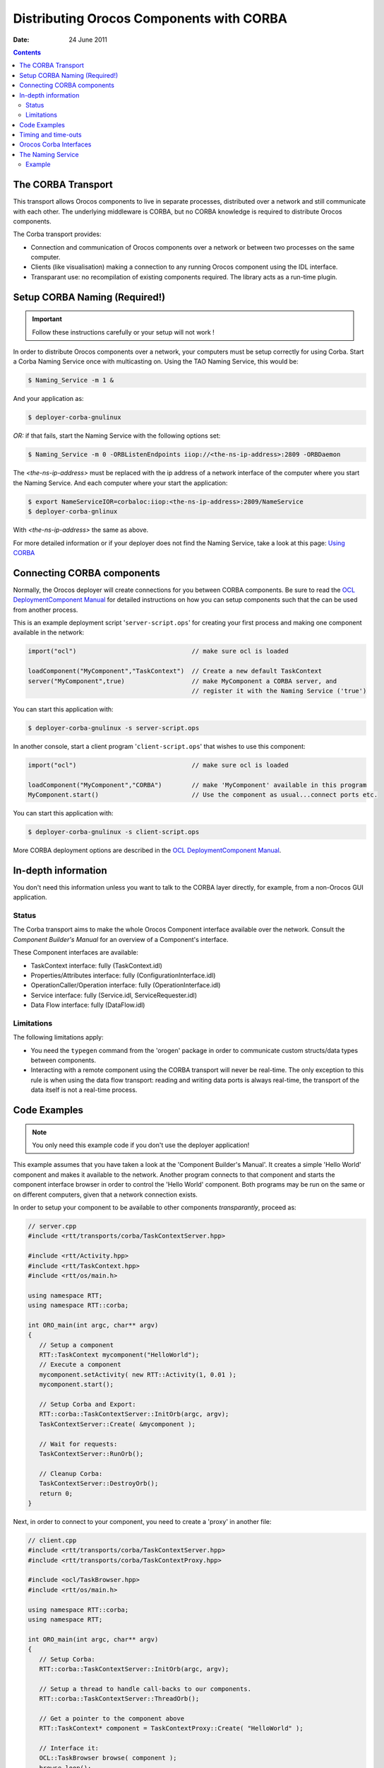 =========================================
Distributing Orocos Components with CORBA
=========================================

:Date:   24 June 2011

.. contents::
   :depth: 3
..

The CORBA Transport
===================

This transport allows Orocos components to live in separate processes,
distributed over a network and still communicate with each other. The
underlying middleware is CORBA, but no CORBA knowledge is required to
distribute Orocos components.

The Corba transport provides:

-  Connection and communication of Orocos components over a network or
   between two processes on the same computer.

-  Clients (like visualisation) making a connection to any running
   Orocos component using the IDL interface.

-  Transparant use: no recompilation of existing components required.
   The library acts as a run-time plugin.

Setup CORBA Naming (Required!)
==============================

.. important::

    Follow these instructions carefully or your setup will not work !

In order to distribute Orocos components over a network, your computers
must be setup correctly for using Corba. Start a Corba Naming Service
once with multicasting on. Using the TAO Naming Service, this would be:

.. code-block:: bash

      $ Naming_Service -m 1 &

And your application as:

.. code-block:: bash

      $ deployer-corba-gnulinux

*OR:* if that fails, start the Naming Service with the following options
set:

.. code-block:: bash

      $ Naming_Service -m 0 -ORBListenEndpoints iiop://<the-ns-ip-address>:2809 -ORBDaemon

The *<the-ns-ip-address>* must be replaced with the ip address of a
network interface of the computer where you start the Naming Service.
And each computer where your start the application:

.. code-block:: bash

      $ export NameServiceIOR=corbaloc:iiop:<the-ns-ip-address>:2809/NameService
      $ deployer-corba-gnlinux

With *<the-ns-ip-address>* the same as above.

For more detailed information or if your deployer does not find the
Naming Service, take a look at this page: `Using
CORBA <http://www.orocos.org/wiki/rtt/frequently-asked-questions-faq/using-corba>`__

Connecting CORBA components
===========================

Normally, the Orocos deployer will create connections for you between
CORBA components. Be sure to read the `OCL DeploymentComponent
Manual <http://www.orocos.org/stable/documentation/ocl/v2.x/doc-xml/orocos-deployment.html>`__
for detailed instructions on how you can setup components such that the
can be used from another process.

This is an example deployment script '``server-script.ops``' for
creating your first process and making one component available in the
network:

.. code-block:: none

      import("ocl")                               // make sure ocl is loaded

      loadComponent("MyComponent","TaskContext")  // Create a new default TaskContext
      server("MyComponent",true)                  // make MyComponent a CORBA server, and
                                                  // register it with the Naming Service ('true')


You can start this application with:

.. code-block:: bash

    $ deployer-corba-gnulinux -s server-script.ops

In another console, start a client program '``client-script.ops``' that
wishes to use this component:

.. code-block:: none

      import("ocl")                               // make sure ocl is loaded

      loadComponent("MyComponent","CORBA")        // make 'MyComponent' available in this program
      MyComponent.start()                         // Use the component as usual...connect ports etc.


You can start this application with:

.. code-block:: bash

    $ deployer-corba-gnulinux -s client-script.ops

More CORBA deployment options are described in the `OCL
DeploymentComponent
Manual <http://www.orocos.org/stable/documentation/ocl/v2.x/doc-xml/orocos-deployment.html>`__.

In-depth information
====================

You don't need this information unless you want to talk to the CORBA
layer directly, for example, from a non-Orocos GUI application.

Status
------

The Corba transport aims to make the whole Orocos Component interface
available over the network. Consult the *Component Builder's Manual* for
an overview of a Component's interface.

These Component interfaces are available:

-  TaskContext interface: fully (TaskContext.idl)

-  Properties/Attributes interface: fully (ConfigurationInterface.idl)

-  OperationCaller/Operation interface: fully (OperationInterface.idl)

-  Service interface: fully (Service.idl, ServiceRequester.idl)

-  Data Flow interface: fully (DataFlow.idl)

Limitations
-----------

The following limitations apply:

-  You need the ``typegen`` command from the 'orogen' package in order
   to communicate custom structs/data types between components.

-  Interacting with a remote component using the CORBA transport will
   never be real-time. The only exception to this rule is when using the
   data flow transport: reading and writing data ports is always
   real-time, the transport of the data itself is not a real-time
   process.

Code Examples
=============

.. note::

    You only need this example code if you don't use the deployer
    application!

This example assumes that you have taken a look at the 'Component
Builder's Manual'. It creates a simple 'Hello World' component and makes
it available to the network. Another program connects to that component
and starts the component interface browser in order to control the
'Hello World' component. Both programs may be run on the same or on
different computers, given that a network connection exists.

In order to setup your component to be available to other components
*transparantly*, proceed as:

.. code-block:: cpp

      // server.cpp
      #include <rtt/transports/corba/TaskContextServer.hpp>

      #include <rtt/Activity.hpp>
      #include <rtt/TaskContext.hpp>
      #include <rtt/os/main.h>

      using namespace RTT;
      using namespace RTT::corba;

      int ORO_main(int argc, char** argv)
      {
         // Setup a component
         RTT::TaskContext mycomponent("HelloWorld");
         // Execute a component
         mycomponent.setActivity( new RTT::Activity(1, 0.01 );
         mycomponent.start();

         // Setup Corba and Export:
         RTT::corba::TaskContextServer::InitOrb(argc, argv);
         TaskContextServer::Create( &mycomponent );

         // Wait for requests:
         TaskContextServer::RunOrb();

         // Cleanup Corba:
         TaskContextServer::DestroyOrb();
         return 0;
      }

Next, in order to connect to your component, you need to create a
'proxy' in another file:

.. code-block:: cpp

      // client.cpp
      #include <rtt/transports/corba/TaskContextServer.hpp>
      #include <rtt/transports/corba/TaskContextProxy.hpp>

      #include <ocl/TaskBrowser.hpp>
      #include <rtt/os/main.h>

      using namespace RTT::corba;
      using namespace RTT;

      int ORO_main(int argc, char** argv)
      {
         // Setup Corba:
         RTT::corba::TaskContextServer::InitOrb(argc, argv);

         // Setup a thread to handle call-backs to our components.
         RTT::corba::TaskContextServer::ThreadOrb();

         // Get a pointer to the component above
         RTT::TaskContext* component = TaskContextProxy::Create( "HelloWorld" );

         // Interface it:
         OCL::TaskBrowser browse( component );
         browse.loop();

         // Stop ORB thread:
         RTT::corba::TaskContextServer::ShutdownOrb();
         // Cleanup Corba:
         TaskContextServer::DestroyOrb();
         return 0;
      }

Both examples can be found in the ``corba-example`` package on
Orocos.org. You may use 'connectPeers' and the related methods to form
component networks. Any Orocos component can be 'transformed' in this
way.

Timing and time-outs
====================

By default, a remote method invocation waits until the remote end
completes and returns the call, or an exception is thrown. In case the
caller only wishes to spend a limited amount of time for waiting, the
TAO Messaging service can be used. OmniORB to date does not support this
service. TAO allows timeouts to be specified on ORB level, object (POA)
level and method level. Orocos currently only supports ORB level, but if
necessary, you can apply the configuration yourself to methods or
objects by accessing the 'server()' method and casting to the correct
CORBA object type.

In order to provide the ORB-wide timeout value in seconds, use:

.. code-block:: cpp

        // Wait no more than 0.1 seconds for a response.
        ApplicationSetup::InitORB(argc, argv, 0.1);

TaskContextProxy and TaskContextServer inherit from ApplicationSetup, so
you might as well use these classes to scope InitORB.

Orocos Corba Interfaces
=======================

Orocos does not require IDL or CORBA knowledge of the user when two
Orocos components communicate. However, if you want to access an Orocos
component from a non-Orocos program (like a MSWindows GUI), you need to
use the IDL files of Orocos.

The relevant files are:

-  ``TaskContext.idl``: The main Component Interface file, providing
   CORBA access to a TaskContext.

-  ``Service.idl``: The interface of services by a component

-  ``ServiceRequester.idl``: The interface of required services by a
   component

-  ``OperationInterface.idl``: The interface for calling or sending
   operations.

-  ``ConfigurationInterface.idl``: The interface for attributes and
   properties.

-  ``DataFlow.idl``: The interface for communicating buffered or
   unbufferd data.

All data is communicated with CORBA::Any types. The way of using these
interfaces is very similar to using Orocos in C++, but using CORBA
syntax.

The Naming Service
==================

Orocos uses the CORBA Naming Service such that components can find each
other on the same or different networked stations. See also `Using
CORBA <http://www.orocos.org/wiki/rtt/frequently-asked-questions-faq/using-corba>`__
for a detailed overview on using this program in various network
environments or for troubleshooting.

The components are registered under the naming context path
"TaskContexts/*ComponentName*" (*id* fields). The *kind* fields are left
empty. Only the components which were explicitly exported in your code,
using ``RTT::corba::TaskContextServer``, are added to the Naming
Service. Others write their address as an IOR to a file
"*ComponentName*.ior", but you can 'browse' to other components using
the exported name and then using 'getPeer()' to access its peer
components.

Example
-------

Since the multicast service of the CORBA Naming\_Server behaves very
unpredictable (see `this
link <http://www.theaceorb.com/faq/index.html#115>`__), you shouldn't
use it. Instead, it is better started via some extra lines in
``/etc/rc.local``:

.. code-block:: bash

   ################################################################################
   #  Start CORBA Naming Service
   echo Starting CORBA Naming Service
   pidof Naming_Service || Naming_Service -m 0 -ORBListenEndpoints iiop://192.168.246.151:2809 -ORBDaemon
   ################################################################################

Where 192.168.246.151 should of course be replaced by your ip adres
(using a hostname may yield trouble due to the new 127.0.1.1 entries in
/etc/hosts, we think).

All clients (i.e. both your application and the ktaskbrowser) wishing to
connect to the Naming\_Service should use the environment variable
NameServiceIOR

.. code-block:: bash

   [user@host ~]$ echo $NameServiceIOR
   corbaloc:iiop:192.168.246.151:2809/NameService

You can set it f.i. in your .bashrc file or on the command line via

.. code-block:: bash

   export NameServiceIOR=corbaloc:iiop:192.168.246.151:2809/NameService

See the orocos website for more information on compiling/running the
ktaskbrowser.
